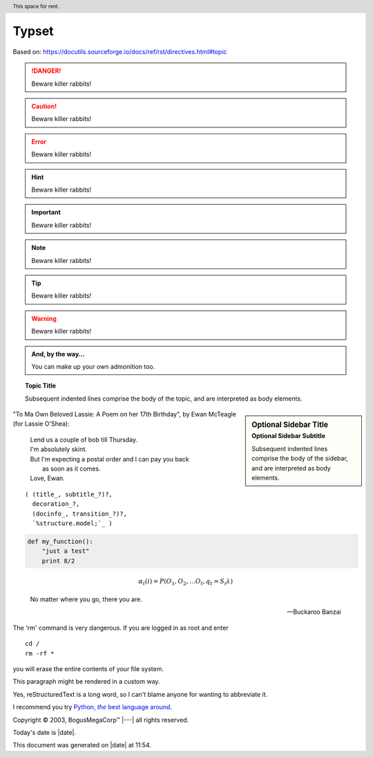 =======
Typset
=======

Based on:
https://docutils.sourceforge.io/docs/ref/rst/directives.html#topic


.. DANGER::
   Beware killer rabbits!

.. CAUTION::
   Beware killer rabbits!

.. ERROR::
   Beware killer rabbits!

.. HINT::
   Beware killer rabbits!

.. IMPORTANT::
   Beware killer rabbits!

.. NOTE::
   Beware killer rabbits!

.. TIP::
   Beware killer rabbits!

.. WARNING::
   Beware killer rabbits!

.. admonition:: And, by the way...

   You can make up your own admonition too.

.. topic:: Topic Title

    Subsequent indented lines comprise
    the body of the topic, and are
    interpreted as body elements.

.. sidebar:: Optional Sidebar Title
   :subtitle: Optional Sidebar Subtitle

   Subsequent indented lines comprise
   the body of the sidebar, and are
   interpreted as body elements.

"To Ma Own Beloved Lassie: A Poem on her 17th Birthday", by
Ewan McTeagle (for Lassie O'Shea):

    .. line-block::

        Lend us a couple of bob till Thursday.
        I'm absolutely skint.
        But I'm expecting a postal order and I can pay you back
            as soon as it comes.
        Love, Ewan.

.. parsed-literal::

   ( (title_, subtitle_?)?,
     decoration_?,
     (docinfo_, transition_?)?,
     `%structure.model;`_ )


.. code:: python

  def my_function():
      "just a test"
      print 8/2

.. math::

  α_t(i) = P(O_1, O_2, … O_t, q_t = S_i λ)


.. epigraph::

   No matter where you go, there you are.

   -- Buckaroo Banzai

.. compound::

   The 'rm' command is very dangerous.  If you are logged
   in as root and enter ::

       cd /
       rm -rf *

   you will erase the entire contents of your file system.

   .. container:: custom

   This paragraph might be rendered in a custom way.

.. header:: This space for rent.


.. |reST| replace:: reStructuredText

Yes, |reST| is a long word, so I can't blame anyone for wanting to
abbreviate it.

I recommend you try |Python|_.

.. |Python| replace:: Python, *the* best language around
.. _Python: https://www.python.org/

Copyright |copy| 2003, |BogusMegaCorp (TM)| |---|
all rights reserved.

.. |copy| unicode:: 0xA9 .. copyright sign
.. |BogusMegaCorp (TM)| unicode:: BogusMegaCorp U+2122
   .. with trademark sign
.. |---| unicode:: U+02014 .. em dash
   :trim:

   .. |date| date::
.. |time| date:: %H:%M

Today's date is |date|.

This document was generated on |date| at |time|.

